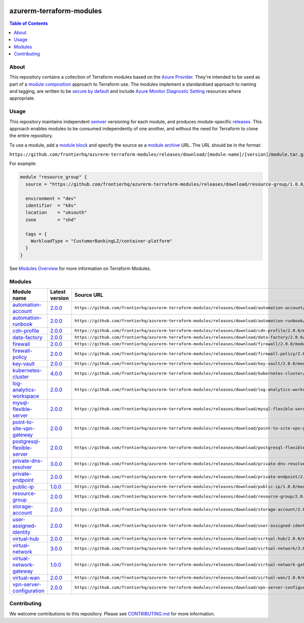 .. image:: https://github.com/frontierhq/azurerm-terraform-modules/actions/workflows/ci.yml/badge.svg
    :target: https://github.com/frontierhq/azurerm-terraform-modules/actions/workflows/ci.yml

=========================
azurerm-terraform-modules
=========================

.. contents:: Table of Contents
    :local:

-----
About
-----

This repository contains a collection of Terraform modules based on the
`Azure Provider <https://registry.terraform.io/providers/hashicorp/azurerm/latest/docs>`_.
They're intended to be used as part of a
`module composition <https://developer.hashicorp.com/terraform/language/modules/develop/composition>`_
approach to Terraform use. The modules implement a standardised approach to naming and tagging,
are written to be `secure by default <https://www.ncsc.gov.uk/information/secure-default>`_
and include `Azure Monitor Diagnostic Setting <https://registry.terraform.io/providers/hashicorp/azurerm/latest/docs/resources/monitor_diagnostic_setting>`_
resources where appropriate.

-----
Usage
-----

This repository maintains independent `semver <https://semver.org/>`_ versioning for each module,
and produces module-specific `releases <https://github.com/frontierhq/azurerm-terraform-modules/releases>`_.
This approach enables modules to be consumed independently of one another, and without the need for
Terraform to clone the entire repository.

To use a module, add a `module block <https://www.terraform.io/docs/language/modules/syntax.html>`_
and specify the source as a `module archive <https://developer.hashicorp.com/terraform/language/modules/sources#fetching-archives-over-http>`_
URL. The URL should be in the format:

``https://github.com/frontierhq/azurerm-terraform-modules/releases/download/[module-name]/[version]/module.tar.gz//src``

For example:

.. code:: hcl

    module "resource_group" {
      source = "https://github.com/frontierhq/azurerm-terraform-modules/releases/download/resource-group/1.0.0/module.tar.gz//src"

      environment = "dev"
      identifier  = "k8s"
      location    = "uksouth"
      zone        = "shd"

      tags = {
        WorkloadType = "CustomerBankingLZ/container-platform"
      }
    }

See `Modules Overview <https://developer.hashicorp.com/terraform/language/modules>`_ for more information on Terraform Modules.

-------
Modules
-------

.. list-table::
   :widths: 25 25 50
   :header-rows: 1

   * - Module name
     - Latest version
     - Source URL
   * - `automation-account <https://github.com/frontierhq/azurerm-terraform-modules/tree/main/modules/automation-account>`__
     - `2.0.0 <https://github.com/frontierhq/azurerm-terraform-modules/releases/tag/automation-account%2F2.0.0>`__
     - ``https://github.com/frontierhq/azurerm-terraform-modules/releases/download/automation-account/2.0.0/module.tar.gz//src``
   * - `automation-runbook <https://github.com/frontierhq/azurerm-terraform-modules/tree/main/modules/automation-runbook>`__
     - `2.0.0 <https://github.com/frontierhq/azurerm-terraform-modules/releases/tag/automation-runbook%2F2.0.0>`__
     - ``https://github.com/frontierhq/azurerm-terraform-modules/releases/download/automation-runbook/2.0.0/module.tar.gz//src``
   * - `cdn-profile <https://github.com/frontierhq/azurerm-terraform-modules/tree/main/modules/cdn-profile>`__
     - `2.0.0 <https://github.com/frontierhq/azurerm-terraform-modules/releases/tag/cdn-profile%2F2.0.0>`__
     - ``https://github.com/frontierhq/azurerm-terraform-modules/releases/download/cdn-profile/2.0.0/module.tar.gz//src``
   * - `data-factory <https://github.com/frontierhq/azurerm-terraform-modules/tree/main/modules/data-factory>`__
     - `2.0.0 <https://github.com/frontierhq/azurerm-terraform-modules/releases/tag/data-factory%2F2.0.0>`__
     - ``https://github.com/frontierhq/azurerm-terraform-modules/releases/download/data-factory/2.0.0/module.tar.gz//src``
   * - `firewall <https://github.com/frontierhq/azurerm-terraform-modules/tree/main/modules/firewall>`__
     - `2.0.0 <https://github.com/frontierhq/azurerm-terraform-modules/releases/tag/firewall%2F2.0.0>`__
     - ``https://github.com/frontierhq/azurerm-terraform-modules/releases/download/firewall/2.0.0/module.tar.gz//src``
   * - `firewall-policy <https://github.com/frontierhq/azurerm-terraform-modules/tree/main/modules/firewall-policy>`__
     - `2.0.0 <https://github.com/frontierhq/azurerm-terraform-modules/releases/tag/firewall-policy%2F2.0.0>`__
     - ``https://github.com/frontierhq/azurerm-terraform-modules/releases/download/firewall-policy/2.0.0/module.tar.gz//src``
   * - `key-vault <https://github.com/frontierhq/azurerm-terraform-modules/tree/main/modules/key-vault>`__
     - `2.0.0 <https://github.com/frontierhq/azurerm-terraform-modules/releases/tag/key-vault%2F2.0.0>`__
     - ``https://github.com/frontierhq/azurerm-terraform-modules/releases/download/key-vault/2.0.0/module.tar.gz//src``
   * - `kubernetes-cluster <https://github.com/frontierhq/azurerm-terraform-modules/tree/main/modules/kubernetes-cluster>`__
     - `4.0.0 <https://github.com/frontierhq/azurerm-terraform-modules/releases/tag/kubernetes-cluster%2F4.0.0>`__
     - ``https://github.com/frontierhq/azurerm-terraform-modules/releases/download/kubernetes-cluster/4.0.0/module.tar.gz//src``
   * - `log-analytics-workspace <https://github.com/frontierhq/azurerm-terraform-modules/tree/main/modules/log-analytics-workspace>`__
     - `2.0.0 <https://github.com/frontierhq/azurerm-terraform-modules/releases/tag/log-analytics-workspace%2F2.0.0>`__
     - ``https://github.com/frontierhq/azurerm-terraform-modules/releases/download/log-analytics-workspace/2.0.0/module.tar.gz//src``
   * - `mysql-flexible-server <https://github.com/frontierhq/azurerm-terraform-modules/tree/main/modules/mysql-flexible-server>`__
     - `2.0.0 <https://github.com/frontierhq/azurerm-terraform-modules/releases/tag/mysql-flexible-server%2F2.0.0>`__
     - ``https://github.com/frontierhq/azurerm-terraform-modules/releases/download/mysql-flexible-server/2.0.0/module.tar.gz//src``
   * - `point-to-site-vpn-gateway <https://github.com/frontierhq/azurerm-terraform-modules/tree/main/modules/point-to-site-vpn-gateway>`__
     - `2.0.0 <https://github.com/frontierhq/azurerm-terraform-modules/releases/tag/point-to-site-vpn-gateway%2F2.0.0>`__
     - ``https://github.com/frontierhq/azurerm-terraform-modules/releases/download/point-to-site-vpn-gateway/2.0.0/module.tar.gz//src``
   * - `postgresql-flexible-server <https://github.com/frontierhq/azurerm-terraform-modules/tree/main/modules/postgresql-flexible-server>`__
     - `2.0.0 <https://github.com/frontierhq/azurerm-terraform-modules/releases/tag/postgresql-flexible-server%2F2.0.0>`__
     - ``https://github.com/frontierhq/azurerm-terraform-modules/releases/download/postgresql-flexible-server/2.0.0/module.tar.gz//src``
   * - `private-dns-resolver <https://github.com/frontierhq/azurerm-terraform-modules/tree/main/modules/private-dns-resolver>`__
     - `3.0.0 <https://github.com/frontierhq/azurerm-terraform-modules/releases/tag/private-dns-resolver%2F3.0.0>`__
     - ``https://github.com/frontierhq/azurerm-terraform-modules/releases/download/private-dns-resolver/3.0.0/module.tar.gz//src``
   * - `private-endpoint <https://github.com/frontierhq/azurerm-terraform-modules/tree/main/modules/private-endpoint>`__
     - `2.0.0 <https://github.com/frontierhq/azurerm-terraform-modules/releases/tag/private-endpoint%2F2.0.0>`__
     - ``https://github.com/frontierhq/azurerm-terraform-modules/releases/download/private-endpoint/2.0.0/module.tar.gz//src``
   * - `public-ip <https://github.com/frontierhq/azurerm-terraform-modules/tree/main/modules/public-ip>`__
     - `1.0.0 <https://github.com/frontierhq/azurerm-terraform-modules/releases/tag/public-ip%2F1.0.0>`__
     - ``https://github.com/frontierhq/azurerm-terraform-modules/releases/download/public-ip/1.0.0/module.tar.gz//src``
   * - `resource-group <https://github.com/frontierhq/azurerm-terraform-modules/tree/main/modules/resource-group>`__
     - `2.0.0 <https://github.com/frontierhq/azurerm-terraform-modules/releases/tag/resource-group%2F2.0.0>`__
     - ``https://github.com/frontierhq/azurerm-terraform-modules/releases/download/resource-group/2.0.0/module.tar.gz//src``
   * - `storage-account <https://github.com/frontierhq/azurerm-terraform-modules/tree/main/modules/storage-account>`__
     - `2.0.0 <https://github.com/frontierhq/azurerm-terraform-modules/releases/tag/storage-account%2F2.0.0>`__
     - ``https://github.com/frontierhq/azurerm-terraform-modules/releases/download/storage-account/2.0.0/module.tar.gz//src``
   * - `user-assigned-identity <https://github.com/frontierhq/azurerm-terraform-modules/tree/main/modules/user-assigned-identity>`__
     - `2.0.0 <https://github.com/frontierhq/azurerm-terraform-modules/releases/tag/user-assigned-identity%2F2.0.0>`__
     - ``https://github.com/frontierhq/azurerm-terraform-modules/releases/download/user-assigned-identity/2.0.0/module.tar.gz//src``
   * - `virtual-hub <https://github.com/frontierhq/azurerm-terraform-modules/tree/main/modules/virtual-hub>`__
     - `2.0.0 <https://github.com/frontierhq/azurerm-terraform-modules/releases/tag/virtual-hub%2F2.0.0>`__
     - ``https://github.com/frontierhq/azurerm-terraform-modules/releases/download/virtual-hub/2.0.0/module.tar.gz//src``
   * - `virtual-network <https://github.com/frontierhq/azurerm-terraform-modules/tree/main/modules/virtual-network>`__
     - `3.0.0 <https://github.com/frontierhq/azurerm-terraform-modules/releases/tag/virtual-network%2F3.0.0>`__
     - ``https://github.com/frontierhq/azurerm-terraform-modules/releases/download/virtual-network/3.0.0/module.tar.gz//src``
   * - `virtual-network-gateway <https://github.com/frontierhq/azurerm-terraform-modules/tree/main/modules/virtual-network-gateway>`__
     - `1.0.0 <https://github.com/frontierhq/azurerm-terraform-modules/releases/tag/virtual-network-gateway%2F1.0.0>`__
     - ``https://github.com/frontierhq/azurerm-terraform-modules/releases/download/virtual-network-gateway/1.0.0/module.tar.gz//src``
   * - `virtual-wan <https://github.com/frontierhq/azurerm-terraform-modules/tree/main/modules/virtual-wan>`__
     - `2.0.0 <https://github.com/frontierhq/azurerm-terraform-modules/releases/tag/virtual-wan%2F2.0.0>`__
     - ``https://github.com/frontierhq/azurerm-terraform-modules/releases/download/virtual-wan/2.0.0/module.tar.gz//src``
   * - `vpn-server-configuration <https://github.com/frontierhq/azurerm-terraform-modules/tree/main/modules/vpn-server-configuration>`__
     - `2.0.0 <https://github.com/frontierhq/azurerm-terraform-modules/releases/tag/vpn-server-configuration%2F2.0.0>`__
     - ``https://github.com/frontierhq/azurerm-terraform-modules/releases/download/vpn-server-configuration/2.0.0/module.tar.gz//src``

------------
Contributing
------------

We welcome contributions to this repository. Please see `CONTRIBUTING.md <https://github.com/frontierhq/azurerm-terraform-modules/tree/main/CONTRIBUTING.md>`_ for more information.
